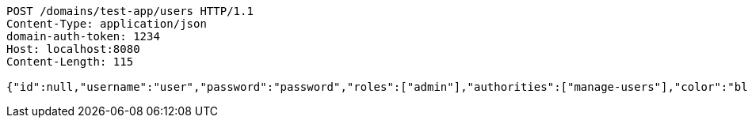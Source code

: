 [source,http,options="nowrap"]
----
POST /domains/test-app/users HTTP/1.1
Content-Type: application/json
domain-auth-token: 1234
Host: localhost:8080
Content-Length: 115

{"id":null,"username":"user","password":"password","roles":["admin"],"authorities":["manage-users"],"color":"blue"}
----